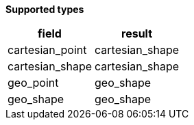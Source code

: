 // This is generated by ESQL's AbstractFunctionTestCase. Do no edit it. See ../README.md for how to regenerate it.

*Supported types*

[%header.monospaced.styled,format=dsv,separator=|]
|===
field | result
cartesian_point | cartesian_shape
cartesian_shape | cartesian_shape
geo_point | geo_shape
geo_shape | geo_shape
|===
